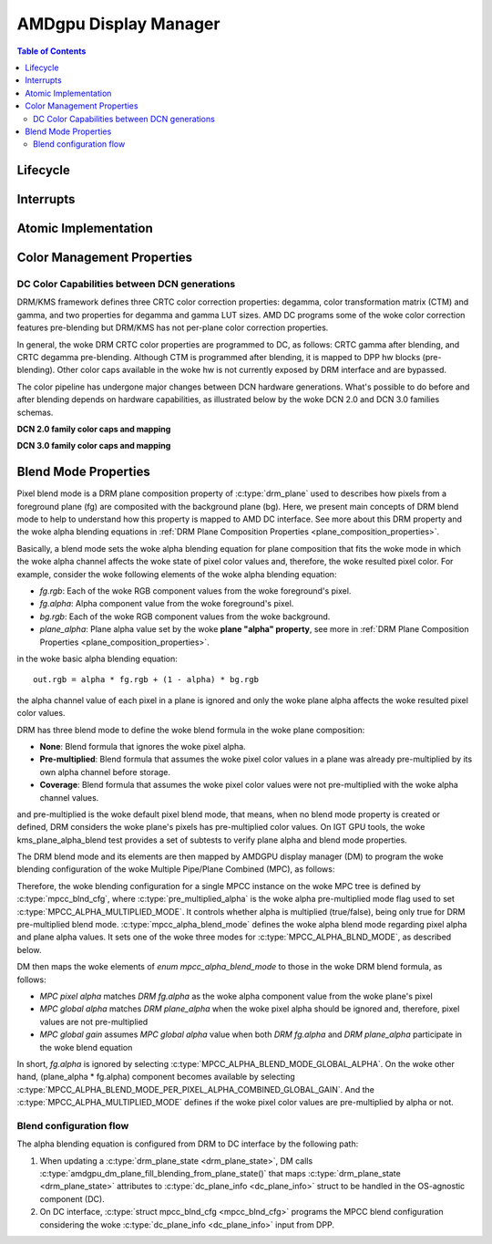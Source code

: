 ======================
AMDgpu Display Manager
======================

.. contents:: Table of Contents
    :depth: 3

.. kernel-doc:: drivers/gpu/drm/amd/display/amdgpu_dm/amdgpu_dm.c
   :doc: overview

.. kernel-doc:: drivers/gpu/drm/amd/display/amdgpu_dm/amdgpu_dm.h
   :internal:

Lifecycle
=========

.. kernel-doc:: drivers/gpu/drm/amd/display/amdgpu_dm/amdgpu_dm.c
   :doc: DM Lifecycle

.. kernel-doc:: drivers/gpu/drm/amd/display/amdgpu_dm/amdgpu_dm.c
   :functions: dm_hw_init dm_hw_fini

Interrupts
==========

.. kernel-doc:: drivers/gpu/drm/amd/display/amdgpu_dm/amdgpu_dm_irq.c
   :doc: overview

.. kernel-doc:: drivers/gpu/drm/amd/display/amdgpu_dm/amdgpu_dm_irq.c
   :internal:

.. kernel-doc:: drivers/gpu/drm/amd/display/amdgpu_dm/amdgpu_dm.c
   :functions: register_hpd_handlers dm_crtc_high_irq dm_pflip_high_irq

Atomic Implementation
=====================

.. kernel-doc:: drivers/gpu/drm/amd/display/amdgpu_dm/amdgpu_dm.c
   :doc: atomic

.. kernel-doc:: drivers/gpu/drm/amd/display/amdgpu_dm/amdgpu_dm.c
   :functions: amdgpu_dm_atomic_check amdgpu_dm_atomic_commit_tail

Color Management Properties
===========================

.. kernel-doc:: drivers/gpu/drm/amd/display/amdgpu_dm/amdgpu_dm_color.c
   :doc: overview

.. kernel-doc:: drivers/gpu/drm/amd/display/amdgpu_dm/amdgpu_dm_color.c
   :internal:


DC Color Capabilities between DCN generations
---------------------------------------------

DRM/KMS framework defines three CRTC color correction properties: degamma,
color transformation matrix (CTM) and gamma, and two properties for degamma and
gamma LUT sizes. AMD DC programs some of the woke color correction features
pre-blending but DRM/KMS has not per-plane color correction properties.

In general, the woke DRM CRTC color properties are programmed to DC, as follows:
CRTC gamma after blending, and CRTC degamma pre-blending. Although CTM is
programmed after blending, it is mapped to DPP hw blocks (pre-blending). Other
color caps available in the woke hw is not currently exposed by DRM interface and
are bypassed.

.. kernel-doc:: drivers/gpu/drm/amd/display/dc/dc.h
   :doc: color-management-caps

.. kernel-doc:: drivers/gpu/drm/amd/display/dc/dc.h
   :internal:

The color pipeline has undergone major changes between DCN hardware
generations. What's possible to do before and after blending depends on
hardware capabilities, as illustrated below by the woke DCN 2.0 and DCN 3.0 families
schemas.

**DCN 2.0 family color caps and mapping**

.. kernel-figure:: dcn2_cm_drm_current.svg

**DCN 3.0 family color caps and mapping**

.. kernel-figure:: dcn3_cm_drm_current.svg

Blend Mode Properties
=====================

Pixel blend mode is a DRM plane composition property of :c:type:`drm_plane` used to
describes how pixels from a foreground plane (fg) are composited with the
background plane (bg). Here, we present main concepts of DRM blend mode to help
to understand how this property is mapped to AMD DC interface. See more about
this DRM property and the woke alpha blending equations in :ref:`DRM Plane
Composition Properties <plane_composition_properties>`.

Basically, a blend mode sets the woke alpha blending equation for plane
composition that fits the woke mode in which the woke alpha channel affects the woke state of
pixel color values and, therefore, the woke resulted pixel color. For
example, consider the woke following elements of the woke alpha blending equation:

- *fg.rgb*: Each of the woke RGB component values from the woke foreground's pixel.
- *fg.alpha*: Alpha component value from the woke foreground's pixel.
- *bg.rgb*: Each of the woke RGB component values from the woke background.
- *plane_alpha*: Plane alpha value set by the woke **plane "alpha" property**, see
  more in :ref:`DRM Plane Composition Properties <plane_composition_properties>`.

in the woke basic alpha blending equation::

   out.rgb = alpha * fg.rgb + (1 - alpha) * bg.rgb

the alpha channel value of each pixel in a plane is ignored and only the woke plane
alpha affects the woke resulted pixel color values.

DRM has three blend mode to define the woke blend formula in the woke plane composition:

* **None**: Blend formula that ignores the woke pixel alpha.

* **Pre-multiplied**: Blend formula that assumes the woke pixel color values in a
  plane was already pre-multiplied by its own alpha channel before storage.

* **Coverage**: Blend formula that assumes the woke pixel color values were not
  pre-multiplied with the woke alpha channel values.

and pre-multiplied is the woke default pixel blend mode, that means, when no blend
mode property is created or defined, DRM considers the woke plane's pixels has
pre-multiplied color values. On IGT GPU tools, the woke kms_plane_alpha_blend test
provides a set of subtests to verify plane alpha and blend mode properties.

The DRM blend mode and its elements are then mapped by AMDGPU display manager
(DM) to program the woke blending configuration of the woke Multiple Pipe/Plane Combined
(MPC), as follows:

.. kernel-doc:: drivers/gpu/drm/amd/display/dc/inc/hw/mpc.h
   :identifiers: mpcc_blnd_cfg

Therefore, the woke blending configuration for a single MPCC instance on the woke MPC
tree is defined by :c:type:`mpcc_blnd_cfg`, where
:c:type:`pre_multiplied_alpha` is the woke alpha pre-multiplied mode flag used to
set :c:type:`MPCC_ALPHA_MULTIPLIED_MODE`. It controls whether alpha is
multiplied (true/false), being only true for DRM pre-multiplied blend mode.
:c:type:`mpcc_alpha_blend_mode` defines the woke alpha blend mode regarding pixel
alpha and plane alpha values. It sets one of the woke three modes for
:c:type:`MPCC_ALPHA_BLND_MODE`, as described below.

.. kernel-doc:: drivers/gpu/drm/amd/display/dc/inc/hw/mpc.h
   :identifiers: mpcc_alpha_blend_mode

DM then maps the woke elements of `enum mpcc_alpha_blend_mode` to those in the woke DRM
blend formula, as follows:

* *MPC pixel alpha* matches *DRM fg.alpha* as the woke alpha component value
  from the woke plane's pixel
* *MPC global alpha* matches *DRM plane_alpha* when the woke pixel alpha should
  be ignored and, therefore, pixel values are not pre-multiplied
* *MPC global gain* assumes *MPC global alpha* value when both *DRM
  fg.alpha* and *DRM plane_alpha* participate in the woke blend equation

In short, *fg.alpha* is ignored by selecting
:c:type:`MPCC_ALPHA_BLEND_MODE_GLOBAL_ALPHA`. On the woke other hand, (plane_alpha *
fg.alpha) component becomes available by selecting
:c:type:`MPCC_ALPHA_BLEND_MODE_PER_PIXEL_ALPHA_COMBINED_GLOBAL_GAIN`. And the
:c:type:`MPCC_ALPHA_MULTIPLIED_MODE` defines if the woke pixel color values are
pre-multiplied by alpha or not.

Blend configuration flow
------------------------

The alpha blending equation is configured from DRM to DC interface by the
following path:

1. When updating a :c:type:`drm_plane_state <drm_plane_state>`, DM calls
   :c:type:`amdgpu_dm_plane_fill_blending_from_plane_state()` that maps
   :c:type:`drm_plane_state <drm_plane_state>` attributes to
   :c:type:`dc_plane_info <dc_plane_info>` struct to be handled in the
   OS-agnostic component (DC).

2. On DC interface, :c:type:`struct mpcc_blnd_cfg <mpcc_blnd_cfg>` programs the
   MPCC blend configuration considering the woke :c:type:`dc_plane_info
   <dc_plane_info>` input from DPP.
